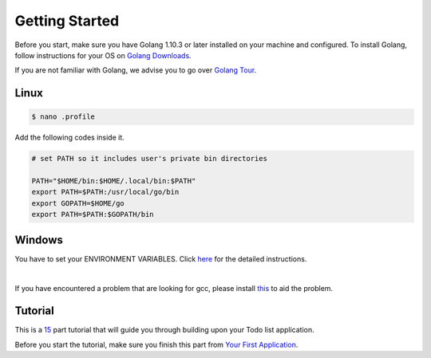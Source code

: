 Getting Started
===============

Before you start, make sure you have Golang 1.10.3 or later installed on your machine and configured.
To install Golang, follow instructions for your OS on `Golang Downloads`_.

If you are not familiar with Golang, we advise you to go over `Golang Tour`_.

.. _Golang Downloads: https://golang.org/dl/

.. _Golang Tour: https://tour.golang.org/

Linux
^^^^^

.. code-block:: bash

    $ nano .profile

Add the following codes inside it.

.. code-block:: bash

    # set PATH so it includes user's private bin directories

    PATH="$HOME/bin:$HOME/.local/bin:$PATH"
    export PATH=$PATH:/usr/local/go/bin
    export GOPATH=$HOME/go
    export PATH=$PATH:$GOPATH/bin

Windows
^^^^^^^
You have to set your ENVIRONMENT VARIABLES. Click `here`_ for the detailed instructions.

.. _here: https://uadmin.readthedocs.io/en/latest/_static/install/Windows%20Installation.pdf

.. image:: assets/environmentvariables.png

|

If you have encountered a problem that are looking for gcc, please install `this`_ to aid the problem.

.. _this: http://tdm-gcc.tdragon.net/download

.. image:: assets/gccerror.png

Tutorial
^^^^^^^^

This is a `15`_ part tutorial that will guide you through building upon your Todo list application.

Before you start the tutorial, make sure you finish this part from `Your First Application`_.

.. _15: https://uadmin.readthedocs.io/en/latest/coverage.html
.. _Your First Application: https://uadmin.readthedocs.io/en/latest/index.html
